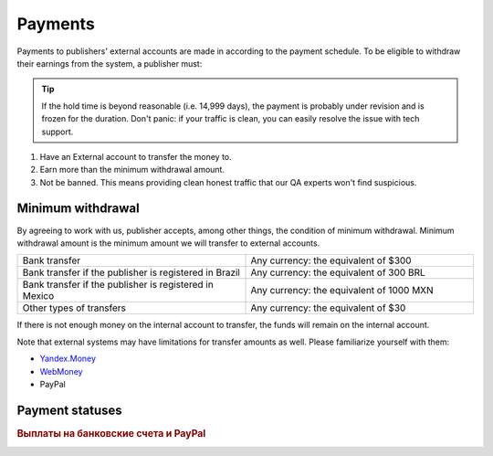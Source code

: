 .. _payout-label:

********
Payments
********

Payments to publishers' external accounts are made in according to the payment schedule. To be eligible to withdraw their earnings from the system, a publisher must:

.. tip:: If the hold time is beyond reasonable (i.e. 14,999 days), the payment is probably under revision and is frozen for the duration. Don't panic: if your traffic is clean, you can easily resolve the issue with tech support.

#. Have an External account to transfer the money to.
#. Earn more than the minimum withdrawal amount.
#. Not be banned. This means providing clean honest traffic that our QA experts won't find suspicious.

.. _min-payout-label:

Minimum withdrawal
==================

By agreeing to work with us, publisher accepts, among other things, the condition of minimum withdrawal. Minimum withdrawal amount is the minimum amount we will transfer to external accounts.

.. csv-table::
   :widths: 5, 5
   
   "Bank transfer", "Any currency: the equivalent of $300"
   "Bank transfer if the publisher is registered in Brazil", "Any currency: the equivalent of 300 BRL"
   "Bank transfer if the publisher is registered in Mexico", "Any currency: the equivalent of 1000 MXN"
   "Other types of transfers", "Any currency: the equivalent of $30"

If there is not enough money on the internal account to transfer, the funds will remain on the internal account.

Note that external systems may have limitations for transfer amounts as well. Please familiarize yourself with them:

* `Yandex.Money <https://money.yandex.ru/doc.xml?id=523014&ncrnd=4224>`_
* `WebMoney <https://wiki.wmtransfer.com/projects/webmoney/wiki/WebMoney_Keeper_Standard_financial_restrictions>`_
* PayPal

.. _payment-status-label:

Payment statuses
================

.. seealso::Выплаты на банковские счета и PayPal описаны :ref:`ниже <bank-payout-label>`.

.. rubric::


.. _bank-payout-label:

.. rubric:: Выплаты на банковские счета и PayPal

.. _external-acc-label:


